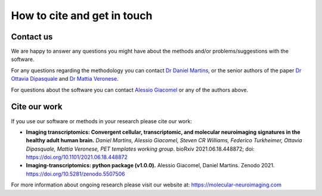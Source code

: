 .. _contactus:

============================
How to cite and get in touch
============================


Contact us
----------
We are happy to answer any questions you might have about the methods and/or problems/suggestions with the software.

For any questions regarding the methodology you can contact `Dr Daniel Martins <daniel.martins@kcl.ac.uk>`_, or the
senior authors of the paper `Dr Ottavia Dipasquale <ottavia.dipasquale@kcl.ac.uk>`_ and `Dr Mattia Veronese
<mattia.veronese@kcl.ac.uk>`_.

For questions about the software you  can contact `Alessio Giacomel <alessio.giacomel@kcl.ac.uk>`_ or any of the
authors above.

.. seealso::

    For questions regarding the software you can also check out our :ref:`FAQ <faq>` section or open a new issue on `GitHub <https://github.com/alegiac95/Imaging-transcriptomics/issues>`_.


Cite our work
-------------
If you use our software or methods in your research please cite our work:

* **Imaging transcriptomics: Convergent cellular, transcriptomic, and molecular neuroimaging signatures in the healthy adult human brain.** *Daniel Martins, Alessio Giacomel, Steven CR Williams, Federico Turkheimer, Ottavia Dipasquale, Mattia Veronese, PET templates working group*. bioRxiv 2021.06.18.448872; doi: `https://doi.org/10.1101/2021.06.18.448872 <https://doi.org/10.1101/2021.06.18.448872>`_
* **Imaging-transcriptomics: python package (v1.0.0).** Alessio Giacomel, Daniel Martins. Zenodo 2021. `https://doi.org/10.5281/zenodo.5507506 <https://doi.org/10.5281/zenodo.5507506>`_



For more information about ongoing research please visit our website at:
`https://molecular-neuroimaging.com <https://molecular-neuroimaging.com>`_
